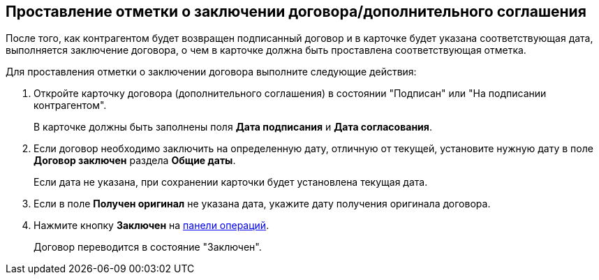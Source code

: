 
== Проставление отметки о заключении договора/дополнительного соглашения

После того, как контрагентом будет возвращен подписанный договор и в карточке будет указана соответствующая дата, выполняется заключение договора, о чем в карточке должна быть проставлена соответствующая отметка.

Для проставления отметки о заключении договора выполните следующие действия:

. Откройте карточку договора (дополнительного соглашения) в состоянии "Подписан" или "На подписании контрагентом".
+
В карточке должны быть заполнены поля *Дата подписания* и *Дата согласования*.
. Если договор необходимо заключить на определенную дату, отличную от текущей, установите нужную дату в поле *Договор заключен* раздела *Общие даты*.
+
Если дата не указана, при сохранении карточки будет установлена текущая дата.
. Если в поле *Получен оригинал* не указана дата, укажите дату получения оригинала договора.
. Нажмите кнопку *Заключен* на xref:cardsOperations.adoc[панели операций].
+
Договор переводится в состояние "Заключен".
